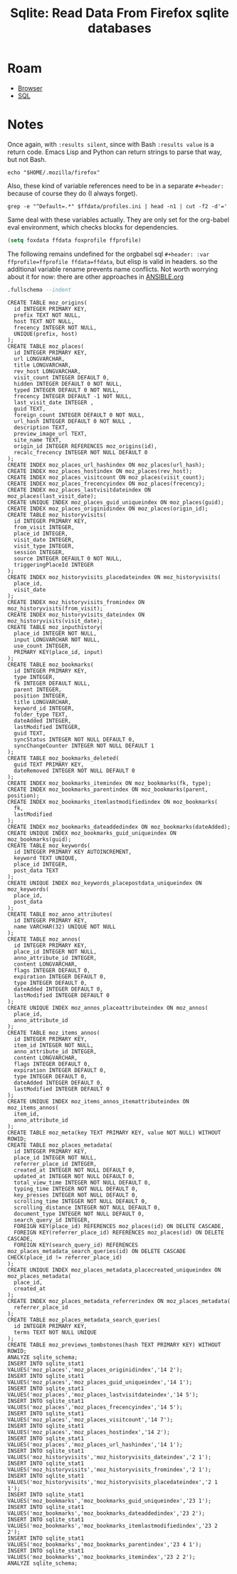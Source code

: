 :PROPERTIES:
:ID:       0c386ed6-5a9d-4fc0-8444-550fce2c39a4
:END:
#+title: Sqlite: Read Data From Firefox sqlite databases

* Roam
+ [[id:38638b3e-e023-460e-9670-84776e61468e][Browser]]
+ [[id:73aee8fe-b894-4bda-a9b9-c1685d3249c2][SQL]]

* Notes

Once again, with =:results silent=, since with Bash =:results value= is a return
code. Emacs Lisp and Python can return strings to parse that way, but not Bash.

#+name: ffdata
#+begin_src shell :results silent :export none
echo "$HOME/.mozilla/firefox"
#+end_src

Also, these kind of variable references need to be in a separate =#+header:=
because of course they do (I always forget).

#+name: ffprofile
#+header: :var ffdata=ffdata
#+begin_src shell :results silent :export none
grep -e "^Default=.*" $ffdata/profiles.ini | head -n1 | cut -f2 -d'='
#+end_src

Same deal with these variables actually. They are only set for the org-babel
eval environment, which checks blocks for dependencies.

#+begin_src emacs-lisp :var ffdata=ffdata ffprofile=ffprofile :results=silent :export none
(setq foxdata ffdata foxprofile ffprofile)
#+end_src

The following remains undefined for the orgbabel sql =#+header: :var
ffprofile=ffprofile ffdata=ffdata=, but elisp is valid in headers. so the
additional variable rename prevents name conflicts. Not worth worrying about it
for now: there are other approaches in [[https://github.com/dcunited001/ellipsis/blob/master/ANSIBLE.org][ANSIBLE.org]]

#+name: ffplacesschema
#+header: :dir (expand-file-name foxprofile foxdata)
#+header: :db places.sqlite
#+begin_src sqlite :results output
.fullschema --indent
#+end_src

#+RESULTS: ffplacesschema
#+begin_example
CREATE TABLE moz_origins(
  id INTEGER PRIMARY KEY,
  prefix TEXT NOT NULL,
  host TEXT NOT NULL,
  frecency INTEGER NOT NULL,
  UNIQUE(prefix, host)
);
CREATE TABLE moz_places(
  id INTEGER PRIMARY KEY,
  url LONGVARCHAR,
  title LONGVARCHAR,
  rev_host LONGVARCHAR,
  visit_count INTEGER DEFAULT 0,
  hidden INTEGER DEFAULT 0 NOT NULL,
  typed INTEGER DEFAULT 0 NOT NULL,
  frecency INTEGER DEFAULT -1 NOT NULL,
  last_visit_date INTEGER ,
  guid TEXT,
  foreign_count INTEGER DEFAULT 0 NOT NULL,
  url_hash INTEGER DEFAULT 0 NOT NULL ,
  description TEXT,
  preview_image_url TEXT,
  site_name TEXT,
  origin_id INTEGER REFERENCES moz_origins(id),
  recalc_frecency INTEGER NOT NULL DEFAULT 0
);
CREATE INDEX moz_places_url_hashindex ON moz_places(url_hash);
CREATE INDEX moz_places_hostindex ON moz_places(rev_host);
CREATE INDEX moz_places_visitcount ON moz_places(visit_count);
CREATE INDEX moz_places_frecencyindex ON moz_places(frecency);
CREATE INDEX moz_places_lastvisitdateindex ON moz_places(last_visit_date);
CREATE UNIQUE INDEX moz_places_guid_uniqueindex ON moz_places(guid);
CREATE INDEX moz_places_originidindex ON moz_places(origin_id);
CREATE TABLE moz_historyvisits(
  id INTEGER PRIMARY KEY,
  from_visit INTEGER,
  place_id INTEGER,
  visit_date INTEGER,
  visit_type INTEGER,
  session INTEGER,
  source INTEGER DEFAULT 0 NOT NULL,
  triggeringPlaceId INTEGER
);
CREATE INDEX moz_historyvisits_placedateindex ON moz_historyvisits(
  place_id,
  visit_date
);
CREATE INDEX moz_historyvisits_fromindex ON moz_historyvisits(from_visit);
CREATE INDEX moz_historyvisits_dateindex ON moz_historyvisits(visit_date);
CREATE TABLE moz_inputhistory(
  place_id INTEGER NOT NULL,
  input LONGVARCHAR NOT NULL,
  use_count INTEGER,
  PRIMARY KEY(place_id, input)
);
CREATE TABLE moz_bookmarks(
  id INTEGER PRIMARY KEY,
  type INTEGER,
  fk INTEGER DEFAULT NULL,
  parent INTEGER,
  position INTEGER,
  title LONGVARCHAR,
  keyword_id INTEGER,
  folder_type TEXT,
  dateAdded INTEGER,
  lastModified INTEGER,
  guid TEXT,
  syncStatus INTEGER NOT NULL DEFAULT 0,
  syncChangeCounter INTEGER NOT NULL DEFAULT 1
);
CREATE TABLE moz_bookmarks_deleted(
  guid TEXT PRIMARY KEY,
  dateRemoved INTEGER NOT NULL DEFAULT 0
);
CREATE INDEX moz_bookmarks_itemindex ON moz_bookmarks(fk, type);
CREATE INDEX moz_bookmarks_parentindex ON moz_bookmarks(parent, position);
CREATE INDEX moz_bookmarks_itemlastmodifiedindex ON moz_bookmarks(
  fk,
  lastModified
);
CREATE INDEX moz_bookmarks_dateaddedindex ON moz_bookmarks(dateAdded);
CREATE UNIQUE INDEX moz_bookmarks_guid_uniqueindex ON moz_bookmarks(guid);
CREATE TABLE moz_keywords(
  id INTEGER PRIMARY KEY AUTOINCREMENT,
  keyword TEXT UNIQUE,
  place_id INTEGER,
  post_data TEXT
);
CREATE UNIQUE INDEX moz_keywords_placepostdata_uniqueindex ON moz_keywords(
  place_id,
  post_data
);
CREATE TABLE moz_anno_attributes(
  id INTEGER PRIMARY KEY,
  name VARCHAR(32) UNIQUE NOT NULL
);
CREATE TABLE moz_annos(
  id INTEGER PRIMARY KEY,
  place_id INTEGER NOT NULL,
  anno_attribute_id INTEGER,
  content LONGVARCHAR,
  flags INTEGER DEFAULT 0,
  expiration INTEGER DEFAULT 0,
  type INTEGER DEFAULT 0,
  dateAdded INTEGER DEFAULT 0,
  lastModified INTEGER DEFAULT 0
);
CREATE UNIQUE INDEX moz_annos_placeattributeindex ON moz_annos(
  place_id,
  anno_attribute_id
);
CREATE TABLE moz_items_annos(
  id INTEGER PRIMARY KEY,
  item_id INTEGER NOT NULL,
  anno_attribute_id INTEGER,
  content LONGVARCHAR,
  flags INTEGER DEFAULT 0,
  expiration INTEGER DEFAULT 0,
  type INTEGER DEFAULT 0,
  dateAdded INTEGER DEFAULT 0,
  lastModified INTEGER DEFAULT 0
);
CREATE UNIQUE INDEX moz_items_annos_itemattributeindex ON moz_items_annos(
  item_id,
  anno_attribute_id
);
CREATE TABLE moz_meta(key TEXT PRIMARY KEY, value NOT NULL) WITHOUT ROWID;
CREATE TABLE moz_places_metadata(
  id INTEGER PRIMARY KEY,
  place_id INTEGER NOT NULL,
  referrer_place_id INTEGER,
  created_at INTEGER NOT NULL DEFAULT 0,
  updated_at INTEGER NOT NULL DEFAULT 0,
  total_view_time INTEGER NOT NULL DEFAULT 0,
  typing_time INTEGER NOT NULL DEFAULT 0,
  key_presses INTEGER NOT NULL DEFAULT 0,
  scrolling_time INTEGER NOT NULL DEFAULT 0,
  scrolling_distance INTEGER NOT NULL DEFAULT 0,
  document_type INTEGER NOT NULL DEFAULT 0,
  search_query_id INTEGER,
  FOREIGN KEY(place_id) REFERENCES moz_places(id) ON DELETE CASCADE,
  FOREIGN KEY(referrer_place_id) REFERENCES moz_places(id) ON DELETE CASCADE,
  FOREIGN KEY(search_query_id) REFERENCES moz_places_metadata_search_queries(id) ON DELETE CASCADE CHECK(place_id != referrer_place_id)
);
CREATE UNIQUE INDEX moz_places_metadata_placecreated_uniqueindex ON moz_places_metadata(
  place_id,
  created_at
);
CREATE INDEX moz_places_metadata_referrerindex ON moz_places_metadata(
  referrer_place_id
);
CREATE TABLE moz_places_metadata_search_queries(
  id INTEGER PRIMARY KEY,
  terms TEXT NOT NULL UNIQUE
);
CREATE TABLE moz_previews_tombstones(hash TEXT PRIMARY KEY) WITHOUT ROWID;
ANALYZE sqlite_schema;
INSERT INTO sqlite_stat1 VALUES('moz_places','moz_places_originidindex','14 2');
INSERT INTO sqlite_stat1 VALUES('moz_places','moz_places_guid_uniqueindex','14 1');
INSERT INTO sqlite_stat1 VALUES('moz_places','moz_places_lastvisitdateindex','14 5');
INSERT INTO sqlite_stat1 VALUES('moz_places','moz_places_frecencyindex','14 5');
INSERT INTO sqlite_stat1 VALUES('moz_places','moz_places_visitcount','14 7');
INSERT INTO sqlite_stat1 VALUES('moz_places','moz_places_hostindex','14 2');
INSERT INTO sqlite_stat1 VALUES('moz_places','moz_places_url_hashindex','14 1');
INSERT INTO sqlite_stat1 VALUES('moz_historyvisits','moz_historyvisits_dateindex','2 1');
INSERT INTO sqlite_stat1 VALUES('moz_historyvisits','moz_historyvisits_fromindex','2 1');
INSERT INTO sqlite_stat1 VALUES('moz_historyvisits','moz_historyvisits_placedateindex','2 1 1');
INSERT INTO sqlite_stat1 VALUES('moz_bookmarks','moz_bookmarks_guid_uniqueindex','23 1');
INSERT INTO sqlite_stat1 VALUES('moz_bookmarks','moz_bookmarks_dateaddedindex','23 2');
INSERT INTO sqlite_stat1 VALUES('moz_bookmarks','moz_bookmarks_itemlastmodifiedindex','23 2 2');
INSERT INTO sqlite_stat1 VALUES('moz_bookmarks','moz_bookmarks_parentindex','23 4 1');
INSERT INTO sqlite_stat1 VALUES('moz_bookmarks','moz_bookmarks_itemindex','23 2 2');
ANALYZE sqlite_schema;
#+end_example
